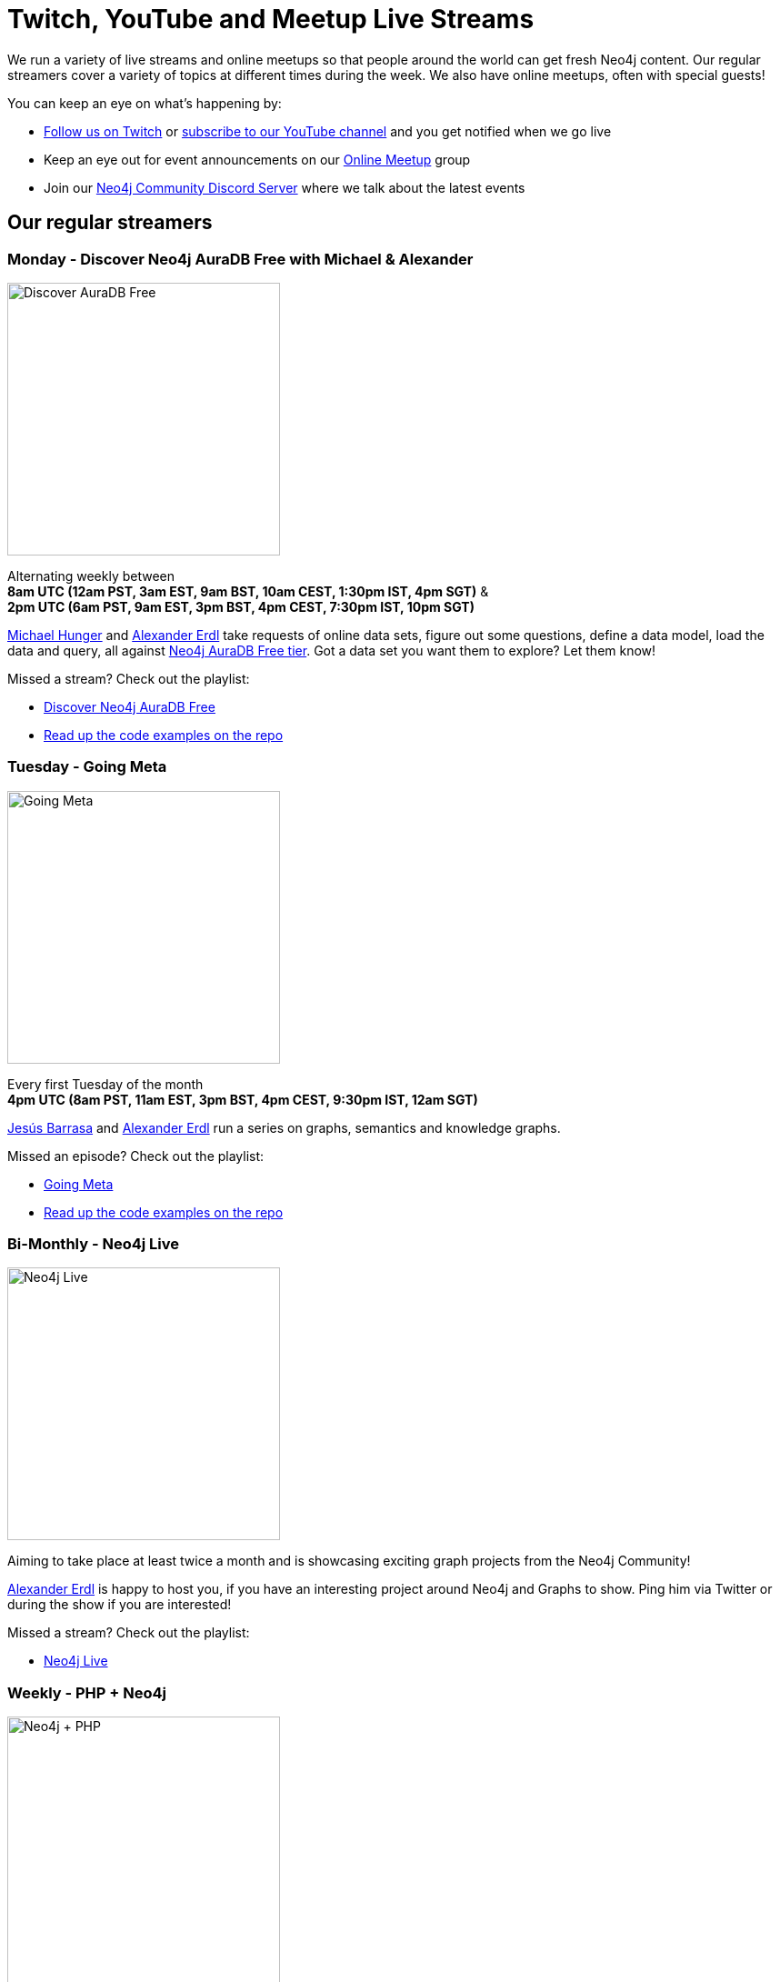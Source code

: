 = Twitch, YouTube and Meetup Live Streams
:slug: online-meetup
:section: Documentation and Resources
:category: documentation
:tags: resources, online-meetup, community, developer, events, training, twitch
:page-player: https://player.twitch.tv/?channel=neo4j&muted=false&autoplay=true&parent=twitter.com&parent=cards-dev.twitter.com&parent=cards-frame.twitter.com

// image::https://blog.twitch.tv/assets/uploads/03-glitch.jpg[width="300px",float="right"]
++++
<script src= "https://player.twitch.tv/js/embed/v1.js"></script>
<div id="twitchembd"></div>
<script type="text/javascript">
  var options = {
    width: "100%",
    height: 480,
    channel: "neo4j",
  };
  var player = new Twitch.Player("twitchembd", options);
  player.setVolume(0.5);
</script>
++++

We run a variety of live streams and online meetups so that people around the world can get fresh Neo4j content. Our regular streamers cover a variety of topics at different times during the week. We also have online meetups, often with special guests!

You can keep an eye on what's happening by:

* https://twitch.tv/neo4j[Follow us on Twitch^] or https://www.youtube.com/neo4j?sub_confirmation=1[subscribe to our YouTube channel^] and you get notified when we go live
* Keep an eye out for event announcements on our https://www.meetup.com/Neo4j-Online-Meetup/[Online Meetup^] group
* Join our https://www.discord.gg/neo4j/[Neo4j Community Discord Server^] where we talk about the latest events 

[#regular-streamers]
== Our regular streamers 

=== Monday -  Discover Neo4j AuraDB Free with Michael & Alexander

image::https://raw.githubusercontent.com/neo4j-documentation/developer-guides/publish/modules/ROOT/images/discoveraura.png[Discover AuraDB Free,width="300px",float="right"]

Alternating weekly between +
*8am UTC (12am PST, 3am EST, 9am BST, 10am CEST, 1:30pm IST, 4pm SGT)* & +
*2pm UTC (6am PST, 9am EST, 3pm BST, 4pm CEST, 7:30pm IST, 10pm SGT)*

https://twitter.com/mesirii[Michael Hunger^] and https://twitter.com/alexandererdl[Alexander Erdl^] take requests of online data sets, figure out some questions, define a data model, load the data and query, all against https://dev.neo4j.com/discover-aura[Neo4j AuraDB Free tier]. Got a data set you want them to explore? Let them know! 

Missed a stream? Check out the playlist:

* https://www.youtube.com/playlist?list=PL9Hl4pk2FsvVZaoIpfsfpdzEXxyUJlAYw[Discover Neo4j AuraDB Free^]
* https://github.com/neo4j-examples/discoveraurafree[Read up the code examples on the repo^]

=== Tuesday - Going Meta 

image::https://github.com/neo4j-documentation/developer-guides/raw/publish/modules/ROOT/images/meta.png[Going Meta,width="300px",float="right"]

Every first Tuesday of the month +
*4pm UTC (8am PST, 11am EST, 3pm BST, 4pm CEST, 9:30pm IST, 12am SGT)*

https://twitter.com/BarrasaDV[Jesús Barrasa^] and https://twitter.com/alexandererdl[Alexander Erdl^] run a series on graphs, semantics and knowledge graphs. 

Missed an episode? Check out the playlist:

* https://www.youtube.com/watch?v=NQqWBnyQlS4&list=PL9Hl4pk2FsvX-5QPvwChB-ni_mFF97rCE[Going Meta^]
* https://github.com/jbarrasa/goingmeta[Read up the code examples on the repo^]


=== Bi-Monthly - Neo4j Live 

image::https://raw.githubusercontent.com/neo4j-documentation/developer-guides/publish/modules/ROOT/images/live.png[Neo4j Live,width="300px",float="right"]

Aiming to take place at least twice a month and is showcasing exciting graph projects from the Neo4j Community! 

https://twitter.com/alexandererdl[Alexander Erdl^] is happy to host you, if you have an interesting project around Neo4j and Graphs to show. Ping him via Twitter or during the show if you are interested!  

Missed a stream? Check out the playlist:

* https://www.youtube.com/watch?v=386eMuIktek&list=PL9Hl4pk2FsvW1NtrhILyptfFnLMjg5Vmc[Neo4j Live^]


=== Weekly - PHP + Neo4j 

image::https://github.com/neo4j-documentation/developer-guides/raw/publish/modules/ROOT/images/phpneo4j.png[Neo4j + PHP,width="300px",float="right"]

Aiming to take place once a week!

https://twitter.com/fbiville[Florent Biville^] and https://www.linkedin.com/in/ghlen/[Ghlen Nagels^] take a deep dive in the PHP Client for Neo4j

Missed an episode? Check out the playlist:

* https://www.youtube.com/watch?v=qwz5XVtbfSY&list=PL9Hl4pk2FsvViI9wmdDpRS7tZ8V6j4uJs[PHP + Neo4j^]


[#stream-catchup]
== Stream catch-up and previous meetup sessions

Missed a session? Not to worry! All of our live stream and online meetup sessions are available on YouTube:

* https://www.youtube.com/playlist?list=PL9Hl4pk2FsvVnz4oi0F8UXiD3nMNqsRO2[Neo4j Online Meetup playlist^]
* https://www.youtube.com/watch?v=8jqQM3LPyyk&list=PL9Hl4pk2FsvXjk0hrerr78pLN-477pDLo[Twitch stream playlist^]

[#join-us]
== Join us!

Working on an exciting graphy problem? Building out a community driver and you want to share the word? Thinking about a theory you want to discuss? We'd love to hear about it and share your initiatives with the community. Drop a message on our https://www.meetup.com/Neo4j-Online-Meetup/[Online Meetup group^], and/or tweet https://twitter.com/alexandererdl[Alexander^], and let's make it happen!
